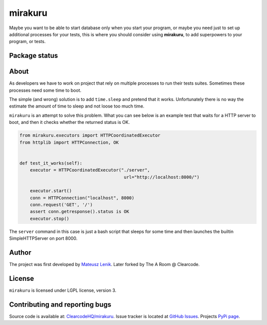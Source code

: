 mirakuru
========

Maybe you want to be able to start database only when you start your program,
or maybe you need just to set up additional processes for your tests,
this is where you should consider using **mirakuru**, to add superpowers to your program,
or tests.

Package status
--------------

.. image:: https://travis-ci.org/ClearcodeHQ/mirakuru.png?branch=master
    :target: https://travis-ci.org/ClearcodeHQ/mirakuru
    :alt: Tests

.. image:: https://coveralls.io/repos/ClearcodeHQ/mirakuru/badge.png?branch=master
    :target: https://coveralls.io/r/ClearcodeHQ/mirakuru?branch=master
    :alt: Coverage Status

.. image:: https://requires.io/github/ClearcodeHQ/mirakuru/requirements.png?branch=master
   :target: https://requires.io/github/ClearcodeHQ/mirakuru/requirements/?branch=master
   :alt: Requirements Status


About
-----

As developers we have to work on project that rely on multiple processes to run
their tests suites. Sometimes these processes need some time to boot.

The simple (and wrong) solution is to add ``time.sleep`` and pretend that it
works. Unfortunately there is no way the estimate the amount of time to sleep
and not loose too much time.

``mirakuru`` is an attempt to solve this problem. What you can see below
is an example test that waits for a HTTP server to boot, and then it checks
whether the returned status is OK.

.. code-block:: python

    from mirakuru.executors import HTTPCoordinatedExecutor
    from httplib import HTTPConnection, OK


    def test_it_works(self):
        executor = HTTPCoordinatedExecutor("./server",
                                            url="http://localhost:8000/")

        executor.start()
        conn = HTTPConnection("localhost", 8000)
        conn.request('GET', '/')
        assert conn.getresponse().status is OK
        executor.stop()

The ``server`` command in this case is just a bash script that sleeps for some
time and then launches the builtin SimpleHTTPServer on port 8000.

Author
------

The project was first developed by `Mateusz Lenik <http://mlen.pl>`_.
Later forked by The A Room @ Clearcode.

License
-------

``mirakuru`` is licensed under LGPL license, version 3.

Contributing and reporting bugs
-------------------------------

Source code is available at: `ClearcodeHQ/mirakuru <https://github.com/ClearcodeHQ/mirakuru>`_.
Issue tracker is located at `GitHub Issues <https://github.com/ClearcodeHQ/mirakuru/issues>`_.
Projects `PyPi page <https://pypi.python.org/pypi/mirakuru>`_.
